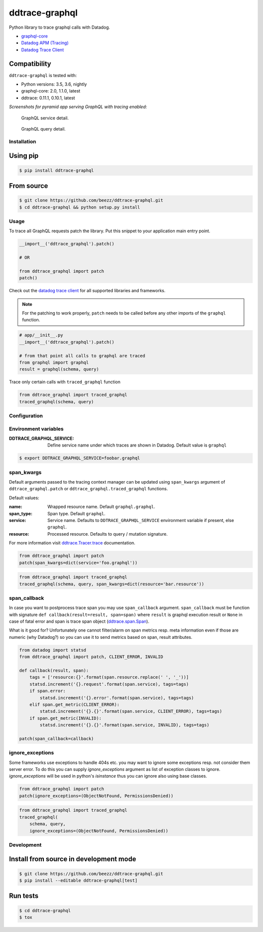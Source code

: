 
===============
ddtrace-graphql
===============


.. image:: https://travis-ci.org/beezz/ddtrace-graphql.svg?branch=master
   :target: https://travis-ci.org/beezz/ddtrace-graphql

.. image:: https://codecov.io/gh/beezz/ddtrace-graphql/branch/master/graph/badge.svg
   :target: https://codecov.io/gh/beezz/ddtrace-graphql

.. image:: https://pyup.io/repos/github/beezz/ddtrace-graphql/shield.svg
   :target: https://pyup.io/repos/github/beezz/ddtrace-graphql/


.. image:: https://badge.fury.io/py/ddtrace-graphql.svg
   :target: https://badge.fury.io/py/ddtrace-graphql


Python library to trace graphql calls with Datadog.

* `graphql-core <https://github.com/graphql-python/graphql-core>`_

* `Datadog APM (Tracing) <https://docs.datadoghq.com/tracing/>`_

* `Datadog Trace Client <http://pypi.datadoghq.com/trace/docs/>`_


Compatibility
-------------

``ddtrace-graphql`` is tested with:

* Python versions: 3.5, 3.6, nightly
* graphql-core: 2.0, 1.1.0, latest
* ddtrace: 0.11.1, 0.10.1, latest

*Screenshots for pyramid app serving GraphQL with tracing enabled:*

.. figure:: screenshots/service.png
   :scale: 80%

   GraphQL service detail.


.. figure:: screenshots/query.png
   :scale: 80%

   GraphQL query detail.



Installation
============

Using pip
---------

.. code-block:: bash

   $ pip install ddtrace-graphql


From source
------------

.. code-block:: bash

   $ git clone https://github.com/beezz/ddtrace-graphql.git
   $ cd ddtrace-graphql && python setup.py install


Usage
=====

To trace all GraphQL requests patch the library. Put this snippet to your
application main entry point.


.. code-block:: python

   __import__('ddtrace_graphql').patch()

   # OR

   from ddtrace_graphql import patch
   patch()


Check out the `datadog trace client <http://pypi.datadoghq.com/trace/docs/>`_
for all supported libraries and frameworks.

.. note:: For the patching to work properly, ``patch`` needs to be called
          before any other imports of the ``graphql`` function.

.. code-block:: python

   # app/__init__.py
   __import__('ddtrace_graphql').patch()

   # from that point all calls to graphql are traced
   from graphql import graphql
   result = graphql(schema, query)


Trace only certain calls with ``traced_graphql`` function

.. code-block:: python

    from ddtrace_graphql import traced_graphql
    traced_graphql(schema, query)


Configuration
=============

Environment variables
=====================

:DDTRACE_GRAPHQL_SERVICE: Define service name under which traces are shown in Datadog. Default value is ``graphql``


.. code-block:: bash

   $ export DDTRACE_GRAPHQL_SERVICE=foobar.graphql


span_kwargs
===========

Default arguments passed to the tracing context manager can be updated using
``span_kwargs`` argument of ``ddtrace_graphql.patch`` or
``ddtrace_graphql.traced_graphql`` functions.

Default values:

:name: Wrapped resource name. Default ``graphql.graphql``.
:span_type: Span type. Default ``graphql``.
:service: Service name. Defaults to ``DDTRACE_GRAPHQL_SERVICE`` environment variable if present, else ``graphql``.
:resource: Processed resource. Defaults to query / mutation signature.

For more information visit `ddtrace.Tracer.trace <http://pypi.datadoghq.com/trace/docs/#ddtrace.Tracer.trace>`_ documentation.


.. code-block:: python

   from ddtrace_graphql import patch
   patch(span_kwargs=dict(service='foo.graphql'))


.. code-block:: python

   from ddtrace_graphql import traced_graphql
   traced_graphql(schema, query, span_kwargs=dict(resource='bar.resource'))



span_callback
=============

In case you want to postprocess trace span you may use ``span_callback``
argument. ``span_callback`` must be function with signature ``def callback(result=result, span=span)``
where ``result`` is graphql execution result or ``None`` in case of fatal error and span is trace span object
(`ddtrace.span.Span <https://github.com/DataDog/dd-trace-py/blob/master/ddtrace/span.py>`_).

What is it good for? Unfortunately one cannot filter/alarm on span metrics resp.
meta information even if those are numeric (why Datadog?) so you can use it to
send metrics based on span, result attributes.

.. code-block:: python

   from datadog import statsd
   from ddtrace_graphql import patch, CLIENT_ERROR, INVALID

   def callback(result, span):
       tags = ['resource:{}'.format(span.resource.replace(' ', '_'))]
       statsd.increment('{}.request'.format(span.service), tags=tags)
       if span.error:
           statsd.increment('{}.error'.format(span.service), tags=tags)
       elif span.get_metric(CLIENT_ERROR):
           statsd.increment('{}.{}'.format(span.service, CLIENT_ERROR), tags=tags)
       if span.get_metric(INVALID):
           statsd.increment('{}.{}'.format(span.service, INVALID), tags=tags)

   patch(span_callback=callback)


ignore_exceptions
=================

Some frameworks use exceptions to handle 404s etc. you may want to ignore some
exceptions resp. not consider them server error. To do this you can supply
`ignore_exceptions` argument as list of exception classes to ignore.
`ignore_exceptions` will be used in python's `isinstance` thus you can ignore
also using base classes.


.. code-block:: python

   from ddtrace_graphql import patch
   patch(ignore_exceptions=(ObjectNotFound, PermissionsDenied))


.. code-block:: python

   from ddtrace_graphql import traced_graphql
   traced_graphql(
       schema, query,
       ignore_exceptions=(ObjectNotFound, PermissionsDenied))


Development
===========

Install from source in development mode
---------------------------------------

.. code-block:: bash

   $ git clone https://github.com/beezz/ddtrace-graphql.git
   $ pip install --editable ddtrace-graphql[test]


Run tests
---------

.. code-block:: bash

   $ cd ddtrace-graphql
   $ tox
